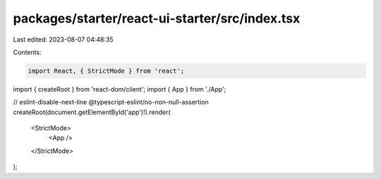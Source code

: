 packages/starter/react-ui-starter/src/index.tsx
===============================================

Last edited: 2023-08-07 04:48:35

Contents:

.. code-block:: tsx

    import React, { StrictMode } from 'react';
import { createRoot } from 'react-dom/client';
import { App } from './App';

// eslint-disable-next-line @typescript-eslint/no-non-null-assertion
createRoot(document.getElementById('app')!).render(
    <StrictMode>
        <App />
    </StrictMode>
);


